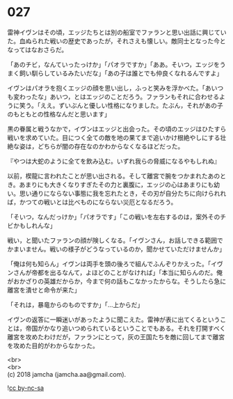 #+OPTIONS: toc:nil
#+OPTIONS: \n:t

* 027

  雷神イヴンはその頃，エッジたちとは別の船室でファランと思い出話に興じていた。血ぬられた戦いの歴史であったが，それさえも懐しい。敵同士となった今となってはなおさらだ。

  「あのチビ，なんていったっけか」「パオラですか」「ああ。そいつ，エッジをうまく飼い馴らしているみたいだな」「あの子は誰とでも仲良くなれるんですよ」

  イヴンはパオラを抱くエッジの顔を思い出し，ふっと笑みを浮かべた。「あいつも変わったな」あいつ，とはエッジのことだろう。ファランもそれに合わせるように笑う。「ええ。ずいぶんと優しい性格になりました。たぶん，それがあの子のもともとの性格なんだと思います」

  黒の眷属と戦うなかで，イヴンはエッジと出会った。その頃のエッジはひたすら戦いを求めていた。目につく全ての敵を地の果てまで追いかけ根絶やしにする壮絶な姿は，どちらが闇の存在なのかわからなくなるほどだった。

  『やつは大蛇のように全てを飲み込む。いずれ我らの脅威になるやもしれぬ』

  以前，楔龍に言われたことが思い出される。そして離宮で腕をつかまれたあのとき。あまりにも大きくなりすぎたその力と裏腹に，エッジの心はあまりにも幼い。思い通りにならない事態に我を忘れたとき，その刃が自分たちに向けられれば，かつての戦いとは比べものにならない災厄となるだろう。

  「そいつ，なんだっけか」「パオラです」「この戦いを左右するのは，案外そのチビかもしれんな」

  戦い，と聞いたファランの顔が険しくなる。「イヴンさん，お話しできる範囲でかまいません。戦いの様子がどうなっているのか，聞かせていただけませんか」

  「俺は何も知らん」イヴンは両手を頭の後ろで組んでふんぞりかえった。「イヴンさんが帝都を出るなんて，よほどのことがなければ」「本当に知らんのだ。俺がおかざりの英雄だからか，今まで何の話もこなかったからな。そうしたら急に離宮を潰せと命令が来た」

  「それは，暴竜からのものですか」「…上からだ」

  イヴンの返答に一瞬迷いがあったように聞こえた。雷神が表に出てくるということは，帝国がかなり追いつめられているということでもある。それを打開すべく離宮を攻めたわけだが，ファランにとって，灰の王国たちを敵に回してまで離宮を攻めた目的がわからなかった。

  <br>
  <br>
  (c) 2018 jamcha (jamcha.aa@gmail.com).

  ![[http://i.creativecommons.org/l/by-nc-sa/4.0/88x31.png][cc by-nc-sa]]
